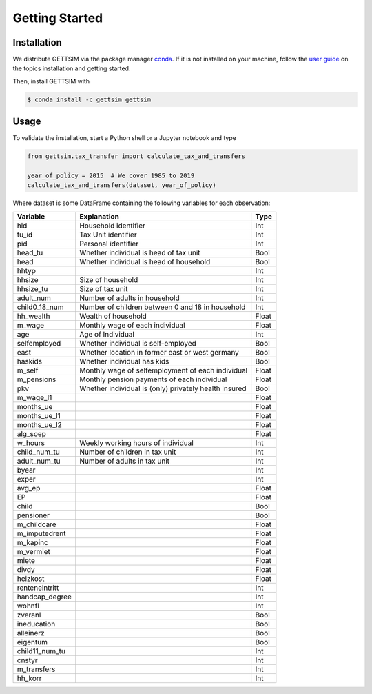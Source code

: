 Getting Started
===============

Installation
------------

We distribute GETTSIM via the package manager `conda <https://conda.io/>`_. If it is not
installed on your machine, follow the `user guide
<https://docs.conda.io/projects/conda/en/latest/user-guide/index.html>`_ on the topics
installation and getting started.

Then, install GETTSIM with

.. code-block:: bash

    $ conda install -c gettsim gettsim

Usage
-----

To validate the installation, start a Python shell or a Jupyter notebook and type

.. code-block:: python

    from gettsim.tax_transfer import calculate_tax_and_transfers

    year_of_policy = 2015  # We cover 1985 to 2019
    calculate_tax_and_transfers(dataset, year_of_policy)


Where dataset is some DataFrame containing the following variables for each observation:

+--------------+---------------------------------------------------------+-------------+
|   Variable   |Explanation                                              | Type        +
+==============+=========================================================+=============+
|hid           |Household identifier                                     | Int         |
+--------------+---------------------------------------------------------+-------------+
|tu_id         |Tax Unit identifier                                      | Int         |
+--------------+---------------------------------------------------------+-------------+
|pid           |Personal identifier                                      | Int         |
+--------------+---------------------------------------------------------+-------------+
|head_tu       |Whether individual is head of tax unit                   | Bool        |
+--------------+---------------------------------------------------------+-------------+
|head          |Whether individual is head of household                  | Bool        |
+--------------+---------------------------------------------------------+-------------+
|hhtyp         |                                                         | Int         |
+--------------+---------------------------------------------------------+-------------+
|hhsize        |Size of household                                        | Int         |
+--------------+---------------------------------------------------------+-------------+
|hhsize_tu     |Size of tax unit                                         | Int         |
+--------------+---------------------------------------------------------+-------------+
|adult_num     |Number of adults in household                            | Int         |
+--------------+---------------------------------------------------------+-------------+
|child0_18_num |Number of children between 0 and 18 in household         | Int         |
+--------------+---------------------------------------------------------+-------------+
|hh_wealth     |Wealth of household                                      | Float       |
+--------------+---------------------------------------------------------+-------------+
|m_wage        |Monthly wage of each individual                          | Float       |
+--------------+---------------------------------------------------------+-------------+
|age           |Age of Individual                                        | Int         |
+--------------+---------------------------------------------------------+-------------+
|selfemployed  |Whether individual is self-employed                      | Bool        |
+--------------+---------------------------------------------------------+-------------+
|east          |Whether location in former east or west germany          | Bool        |
+--------------+---------------------------------------------------------+-------------+
|haskids       |Whether individual has kids                              | Bool        |
+--------------+---------------------------------------------------------+-------------+
|m_self        |Monthly wage of selfemployment of each individual        | Float       |
+--------------+---------------------------------------------------------+-------------+
|m_pensions    |Monthly pension payments of each individual              | Float       |
+--------------+---------------------------------------------------------+-------------+
|pkv           |Whether individual is (only) privately health insured    | Bool        |
+--------------+---------------------------------------------------------+-------------+
|m_wage_l1     |                                                         | Float       |
+--------------+---------------------------------------------------------+-------------+
|months_ue     |                                                         | Float       |
+--------------+---------------------------------------------------------+-------------+
|months_ue_l1  |                                                         | Float       |
+--------------+---------------------------------------------------------+-------------+
|months_ue_l2  |                                                         | Float       |
+--------------+---------------------------------------------------------+-------------+
|alg_soep      |                                                         | Float       |
+--------------+---------------------------------------------------------+-------------+
|w_hours       |Weekly working hours of individual                       | Int         |
+--------------+---------------------------------------------------------+-------------+
|child_num_tu  |Number of children in tax unit                           | Int         |
+--------------+---------------------------------------------------------+-------------+
|adult_num_tu  |Number of adults in tax unit                             | Int         |
+--------------+---------------------------------------------------------+-------------+
|byear         |                                                         | Int         |
+--------------+---------------------------------------------------------+-------------+
|exper         |                                                         | Int         |
+--------------+---------------------------------------------------------+-------------+
|avg_ep        |                                                         | Float       |
+--------------+---------------------------------------------------------+-------------+
|EP            |                                                         | Float       |
+--------------+---------------------------------------------------------+-------------+
|child         |                                                         | Bool        |
+--------------+---------------------------------------------------------+-------------+
|pensioner     |                                                         | Bool        |
+--------------+---------------------------------------------------------+-------------+
|m_childcare   |                                                         | Float       |
+--------------+---------------------------------------------------------+-------------+
|m_imputedrent |                                                         | Float       |
+--------------+---------------------------------------------------------+-------------+
|m_kapinc      |                                                         | Float       |
+--------------+---------------------------------------------------------+-------------+
|m_vermiet     |                                                         | Float       |
+--------------+---------------------------------------------------------+-------------+
|miete         |                                                         | Float       |
+--------------+---------------------------------------------------------+-------------+
|divdy         |                                                         | Float       |
+--------------+---------------------------------------------------------+-------------+
|heizkost      |                                                         | Float       |
+--------------+---------------------------------------------------------+-------------+
|renteneintritt|                                                         | Int         |
+--------------+---------------------------------------------------------+-------------+
|handcap_degree|                                                         | Int         |
+--------------+---------------------------------------------------------+-------------+
|wohnfl        |                                                         | Int         |
+--------------+---------------------------------------------------------+-------------+
|zveranl       |                                                         | Bool        |
+--------------+---------------------------------------------------------+-------------+
|ineducation   |                                                         | Bool        |
+--------------+---------------------------------------------------------+-------------+
|alleinerz     |                                                         | Bool        |
+--------------+---------------------------------------------------------+-------------+
|eigentum      |                                                         | Bool        |
+--------------+---------------------------------------------------------+-------------+
|child11_num_tu|                                                         | Int         |
+--------------+---------------------------------------------------------+-------------+
|cnstyr        |                                                         | Int         |
+--------------+---------------------------------------------------------+-------------+
|m_transfers   |                                                         | Int         |
+--------------+---------------------------------------------------------+-------------+
|hh_korr       |                                                         | Int         |
+--------------+---------------------------------------------------------+-------------+
